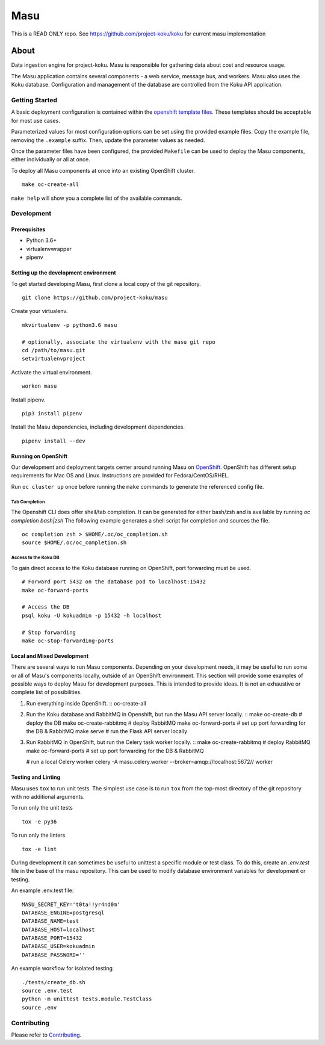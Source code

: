 ====
Masu
====

This is a READ ONLY repo. See https://github.com/project-koku/koku for current masu implementation

|license| |Build Status| |codecov| |Updates| |Python 3|

~~~~~
About
~~~~~

Data ingestion engine for project-koku. Masu is responsible for gathering data about cost and resource usage.

The Masu application contains several components - a web service, message bus, and workers. Masu also uses the Koku database. Configuration and management of the database are controlled from the Koku API application.

Getting Started
===============

A basic deployment configuration is contained within the `openshift template files <https://github.com/project-koku/masu/blob/master/openshift>`__. These templates should be acceptable for most use cases.

Parameterized values for most configuration options can be set using the provided example files. Copy the example file, removing the ``.example`` suffix. Then, update the parameter values as needed.

Once the parameter files have been configured, the provided ``Makefile`` can be used to deploy the Masu components, either individually or all at once.

To deploy all Masu components at once into an existing OpenShift cluster. ::

    make oc-create-all

``make help`` will show you a complete list of the available commands.

Development
===========

Prerequisites
-------------

* Python 3.6+
* virtualenvwrapper
* pipenv

Setting up the development environment
--------------------------------------

To get started developing Masu, first clone a local copy of the git repository. ::

    git clone https://github.com/project-koku/masu

Create your virtualenv. ::

    mkvirtualenv -p python3.6 masu

    # optionally, associate the virtualenv with the masu git repo
    cd /path/to/masu.git
    setvirtualenvproject

Activate the virtual environment. ::

    workon masu

Install pipenv. ::

    pip3 install pipenv

Install the Masu dependencies, including development dependencies. ::

    pipenv install --dev

Running on OpenShift
--------------------
Our development and deployment targets center around running Masu on `OpenShift <https://www.okd.io/>`__. OpenShift has different setup requirements for Mac OS and Linux. Instructions are provided for Fedora/CentOS/RHEL.

Run ``oc cluster up`` once before running the ``make`` commands to generate the referenced config file.

Tab Completion
**************
The Openshift CLI does offer shell/tab completion. It can be generated for either bash/zsh and is available by running `oc completion bash|zsh` The following example generates a shell script for completion and sources the file.  ::

    oc completion zsh > $HOME/.oc/oc_completion.sh
    source $HOME/.oc/oc_completion.sh

Access to the Koku DB
*********************
To gain direct access to the Koku database running on OpenShift, port forwarding must be used. ::

  # Forward port 5432 on the database pod to localhost:15432
  make oc-forward-ports

  # Access the DB
  psql koku -U kokuadmin -p 15432 -h localhost

  # Stop forwarding
  make oc-stop-forwarding-ports

Local and Mixed Development
---------------------------
There are several ways to run Masu components. Depending on your development needs, it may be useful to run some or all of Masu's components locally, outside of an OpenShift environment. This section will provide some examples of possible ways to deploy Masu for development purposes. This is intended to provide ideas. It is not an exhaustive or complete list of possibilities.

1. Run everything inside OpenShift. ::
   oc-create-all

2. Run the Koku database and RabbitMQ in Openshift, but run the Masu API server locally. ::
   make oc-create-db         # deploy the DB
   make oc-create-rabbitmq   # deploy RabbitMQ
   make oc-forward-ports     # set up port forwarding for the DB & RabbitMQ
   make serve                # run the Flask API server locally

3. Run RabbitMQ in OpenShift, but run the Celery task worker locally. ::
   make oc-create-rabbitmq   # deploy RabbitMQ
   make oc-forward-ports     # set up port forwarding for the DB & RabbitMQ

   # run a local Celery worker
   celery -A masu.celery.worker --broker=amqp://localhost:5672// worker

Testing and Linting
-------------------

Masu uses ``tox`` to run unit tests. The simplest use case is to run ``tox`` from the top-most directory of the git repository with no additional arguments.

To run only the unit tests ::

    tox -e py36

To run only the linters ::

    tox -e lint

During development it can sometimes be useful to unittest a specific module or test class. To do this, create an `.env.test` file in the base of the masu repository. This can be used to modify database environment variables for development or testing.

An example .env.test file::

    MASU_SECRET_KEY='t0ta!!yr4nd0m'
    DATABASE_ENGINE=postgresql
    DATABASE_NAME=test
    DATABASE_HOST=localhost
    DATABASE_PORT=15432
    DATABASE_USER=kokuadmin
    DATABASE_PASSWORD=''

An example workflow for isolated testing ::

    ./tests/create_db.sh
    source .env.test
    python -m unittest tests.module.TestClass
    source .env


Contributing
=============

Please refer to Contributing_.


.. _Contributing: https://github.com/project-koku/masu/blob/master/CONTRIBUTING.rst

.. |license| image:: https://img.shields.io/github/license/project-koku/masu.svg
   :target: https://github.com/project-koku/masu/blob/master/LICENSE
.. |Build Status| image:: https://travis-ci.org/project-koku/masu.svg?branch=master
   :target: https://travis-ci.org/project-koku/masu
.. |codecov| image:: https://codecov.io/gh/project-koku/masu/branch/master/graph/badge.svg
   :target: https://codecov.io/gh/project-koku/masu
.. |Updates| image:: https://pyup.io/repos/github/project-koku/masu/shield.svg?t=1524249231720
   :target: https://pyup.io/repos/github/project-koku/masu/
.. |Python 3| image:: https://pyup.io/repos/github/project-koku/masu/python-3-shield.svg?t=1524249231720
   :target: https://pyup.io/repos/github/project-koku/masu/
